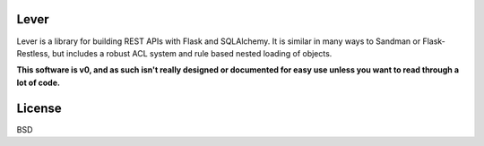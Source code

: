 .. image:: https://travis-ci.org/Crowdlink/lever.png?branch=master   :target: https://travis-ci.org/Crowdlink/lever

============
Lever
============

Lever is a library for building REST APIs with Flask and SQLAlchemy. It is
similar in many ways to Sandman or Flask-Restless, but includes a robust ACL
system and rule based nested loading of objects.

**This software is v0, and as such isn't really designed or documented for easy
use unless you want to read through a lot of code.**

============
License
============

BSD
